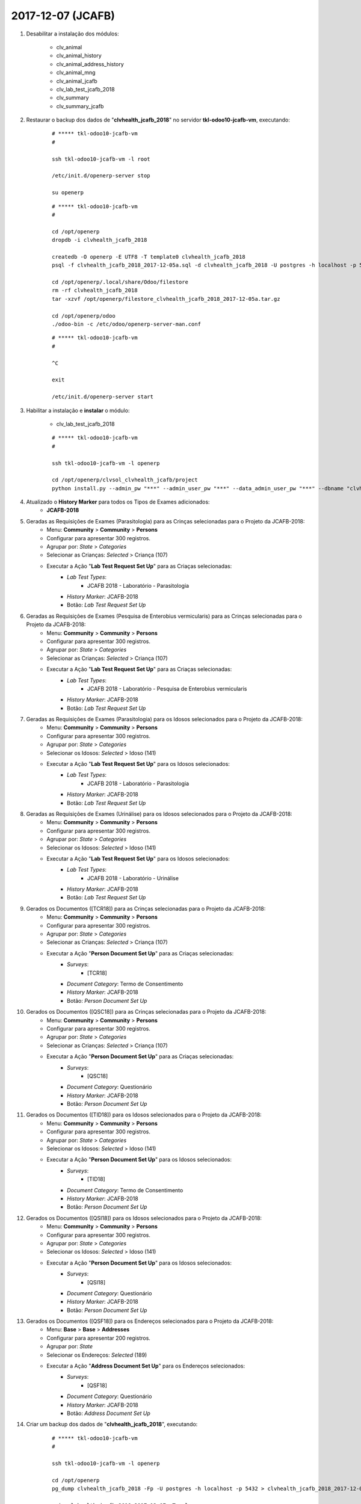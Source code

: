 ==================
2017-12-07 (JCAFB)
==================

#. Desabilitar a instalação dos módulos:

    * clv_animal
    * clv_animal_history
    * clv_animal_address_history
    * clv_animal_mng
    * clv_animal_jcafb
    * clv_lab_test_jcafb_2018
    * clv_summary
    * clv_summary_jcafb


#. Restaurar o backup dos dados de "**clvhealth_jcafb_2018**" no servidor **tkl-odoo10-jcafb-vm**, executando:

    ::

        # ***** tkl-odoo10-jcafb-vm
        #

        ssh tkl-odoo10-jcafb-vm -l root

        /etc/init.d/openerp-server stop

        su openerp

    ::

        # ***** tkl-odoo10-jcafb-vm
        #

        cd /opt/openerp
        dropdb -i clvhealth_jcafb_2018

        createdb -O openerp -E UTF8 -T template0 clvhealth_jcafb_2018
        psql -f clvhealth_jcafb_2018_2017-12-05a.sql -d clvhealth_jcafb_2018 -U postgres -h localhost -p 5432 -q

        cd /opt/openerp/.local/share/Odoo/filestore
        rm -rf clvhealth_jcafb_2018
        tar -xzvf /opt/openerp/filestore_clvhealth_jcafb_2018_2017-12-05a.tar.gz

        cd /opt/openerp/odoo
        ./odoo-bin -c /etc/odoo/openerp-server-man.conf

    ::

        # ***** tkl-odoo10-jcafb-vm
        #

        ^C

        exit

        /etc/init.d/openerp-server start

#. Habilitar a instalação e **instalar** o módulo:

    * clv_lab_test_jcafb_2018

    ::

        # ***** tkl-odoo10-jcafb-vm
        #

        ssh tkl-odoo10-jcafb-vm -l openerp

        cd /opt/openerp/clvsol_clvhealth_jcafb/project
        python install.py --admin_pw "***" --admin_user_pw "***" --data_admin_user_pw "***" --dbname "clvhealth_jcafb_2018"

#. Atualizado o **History Marker** para todos os Tipos de Exames adicionados:
    * **JCAFB-2018**

#. Geradas as Requisições de Exames (Parasitologia) para as Crinças selecionadas para o Projeto da JCAFB-2018:
        * Menu: **Community** > **Community** > **Persons**
        * Configurar para apresentar 300 registros.
        * Agrupar por: *State* > *Categories*
        * Selecionar as Crianças: *Selected* > Criança (107)
        * Executar a Ação "**Lab Test Request Set Up**" para as Criaças selecionadas:
            * *Lab Test Types*:
                * JCAFB 2018 - Laboratório - Parasitologia
            * *History Marker*: JCAFB-2018
            * Botão: *Lab Test Request Set Up*

#. Geradas as Requisições de Exames (Pesquisa de Enterobius vermicularis) para as Crinças selecionadas para o Projeto da JCAFB-2018:
        * Menu: **Community** > **Community** > **Persons**
        * Configurar para apresentar 300 registros.
        * Agrupar por: *State* > *Categories*
        * Selecionar as Crianças: *Selected* > Criança (107)
        * Executar a Ação "**Lab Test Request Set Up**" para as Criaças selecionadas:
            * *Lab Test Types*:
                * JCAFB 2018 - Laboratório - Pesquisa de Enterobius vermicularis
            * *History Marker*: JCAFB-2018
            * Botão: *Lab Test Request Set Up*

#. Geradas as Requisições de Exames (Parasitologia) para os Idosos selecionados para o Projeto da JCAFB-2018:
        * Menu: **Community** > **Community** > **Persons**
        * Configurar para apresentar 300 registros.
        * Agrupar por: *State* > *Categories*
        * Selecionar os Idosos: *Selected* > Idoso (141)
        * Executar a Ação "**Lab Test Request Set Up**" para os Idosos selecionados:
            * *Lab Test Types*:
                * JCAFB 2018 - Laboratório - Parasitologia
            * *History Marker*: JCAFB-2018
            * Botão: *Lab Test Request Set Up*

#. Geradas as Requisições de Exames (Urinálise) para os Idosos selecionados para o Projeto da JCAFB-2018:
        * Menu: **Community** > **Community** > **Persons**
        * Configurar para apresentar 300 registros.
        * Agrupar por: *State* > *Categories*
        * Selecionar os Idosos: *Selected* > Idoso (141)
        * Executar a Ação "**Lab Test Request Set Up**" para os Idosos selecionados:
            * *Lab Test Types*:
                * JCAFB 2018 - Laboratório - Urinálise
            * *History Marker*: JCAFB-2018
            * Botão: *Lab Test Request Set Up*

#. Gerados os Documentos ([TCR18]) para as Crinças selecionadas para o Projeto da JCAFB-2018:
        * Menu: **Community** > **Community** > **Persons**
        * Configurar para apresentar 300 registros.
        * Agrupar por: *State* > *Categories*
        * Selecionar as Crianças: *Selected* > Criança (107)
        * Executar a Ação "**Person Document Set Up**" para as Criaças selecionadas:
            * *Surveys*:
                * [TCR18]
            * *Document Category*: Termo de Consentimento
            * *History Marker*: JCAFB-2018
            * Botão: *Person Document Set Up*

#. Gerados os Documentos ([QSC18]) para as Crinças selecionadas para o Projeto da JCAFB-2018:
        * Menu: **Community** > **Community** > **Persons**
        * Configurar para apresentar 300 registros.
        * Agrupar por: *State* > *Categories*
        * Selecionar as Crianças: *Selected* > Criança (107)
        * Executar a Ação "**Person Document Set Up**" para as Criaças selecionadas:
            * *Surveys*:
                * [QSC18]
            * *Document Category*: Questionário
            * *History Marker*: JCAFB-2018
            * Botão: *Person Document Set Up*

#. Gerados os Documentos ([TID18]) para os Idosos selecionados para o Projeto da JCAFB-2018:
        * Menu: **Community** > **Community** > **Persons**
        * Configurar para apresentar 300 registros.
        * Agrupar por: *State* > *Categories*
        * Selecionar os Idosos: *Selected* > Idoso (141)
        * Executar a Ação "**Person Document Set Up**" para os Idosos selecionados:
            * *Surveys*:
                * [TID18]
            * *Document Category*: Termo de Consentimento
            * *History Marker*: JCAFB-2018
            * Botão: *Person Document Set Up*

#. Gerados os Documentos ([QSI18]) para os Idosos selecionados para o Projeto da JCAFB-2018:
        * Menu: **Community** > **Community** > **Persons**
        * Configurar para apresentar 300 registros.
        * Agrupar por: *State* > *Categories*
        * Selecionar os Idosos: *Selected* > Idoso (141)
        * Executar a Ação "**Person Document Set Up**" para os Idosos selecionados:
            * *Surveys*:
                * [QSI18]
            * *Document Category*: Questionário
            * *History Marker*: JCAFB-2018
            * Botão: *Person Document Set Up*

#. Gerados os Documentos ([QSF18]) para os Endereços selecionados para o Projeto da JCAFB-2018:
        * Menu: **Base** > **Base** > **Addresses**
        * Configurar para apresentar 200 registros.
        * Agrupar por: *State*
        * Selecionar os Endereços: *Selected* (189)
        * Executar a Ação "**Address Document Set Up**" para os Endereços selecionados:
            * *Surveys*:
                * [QSF18]
            * *Document Category*: Questionário
            * *History Marker*: JCAFB-2018
            * Botão: *Address Document Set Up*

#. Criar um backup dos dados de "**clvhealth_jcafb_2018**", executando:

    ::

        # ***** tkl-odoo10-jcafb-vm
        #

        ssh tkl-odoo10-jcafb-vm -l openerp

        cd /opt/openerp
        pg_dump clvhealth_jcafb_2018 -Fp -U postgres -h localhost -p 5432 > clvhealth_jcafb_2018_2017-12-07a_T.sql

        gzip clvhealth_jcafb_2018_2017-12-07a_T.sql
        pg_dump clvhealth_jcafb_2018 -Fp -U postgres -h localhost -p 5432 > clvhealth_jcafb_2018_2017-12-07a_T.sql

        cd /opt/openerp/.local/share/Odoo/filestore
        tar -czvf /opt/openerp/filestore_clvhealth_jcafb_2018_2017-12-07a_T.tar.gz clvhealth_jcafb_2018

    Criados os seguintes arquivos:
        * /opt/openerp/clvhealth_jcafb_2018_2017-12-07a_T.sql
        * /opt/openerp/clvhealth_jcafb_2018_2017-12-07a_T.sql.gz
        * /opt/openerp/filestore_clvhealth_jcafb_2018_2017-12-07a_T.tar.gz

#. Restaurar o backup dos dados de "**clvhealth_jcafb_2018**" no servidor **clvheatlh-jcafb-2018-aws-tst**, executando:

    ::

        # ***** clvheatlh-jcafb-2018-aws-tst
        #

        ssh clvheatlh-jcafb-2018-aws-tst -l root

        /etc/init.d/openerp-server stop

        su openerp

        cd /opt/openerp
        gzip -d clvhealth_jcafb_2018_2017-12-07a_T.sql.gz

        dropdb -i clvhealth_jcafb_2018

        createdb -O openerp -E UTF8 -T template0 clvhealth_jcafb_2018
        psql -f clvhealth_jcafb_2018_2017-12-07a_T.sql -d clvhealth_jcafb_2018 -U postgres -h localhost -p 5432 -q

        cd /opt/openerp/.local/share/Odoo/filestore
        rm -rf clvhealth_jcafb_2018
        tar -xzvf /opt/openerp/filestore_clvhealth_jcafb_2018_2017-12-07a_T.tar.gz

        cd /opt/openerp/clvsol_clvhealth_jcafb
        git pull

        cd /opt/openerp/clvsol_odoo_addons
        git pull

        cd /opt/openerp/clvsol_odoo_addons_jcafb
        git pull

        cd /opt/openerp/clvsol_odoo_addons_l10n_br
        git pull

        cd /opt/openerp/clvsol_odoo_api
        git pull

        exit
        /etc/init.d/openerp-server start

#. Atualizar o **Apelido do Domínio** no servidor **clvheatlh-jcafb-2018-aws-tst**:

    * Menu: **Configurações** > **Configurações Gerais**
        * Apelido do Domínio: **54.233.68.133**
